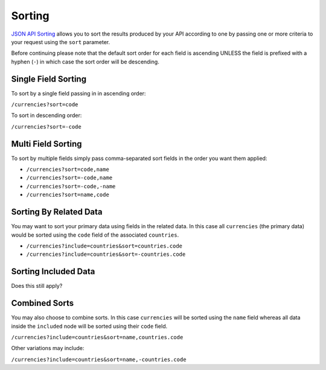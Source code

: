 Sorting
=======

`JSON API Sorting <http://jsonapi.org/format/#fetching-sorting>`_
allows you to sort the results produced by your API according to one
by passing one or more criteria to your request using the ``sort`` parameter.

Before continuing please note that the default sort order for each field is ascending
UNLESS the field is prefixed with a hyphen (``-``) in which case the sort order will
be descending.

Single Field Sorting
^^^^^^^^^^^^^^^^^^^^

To sort by a single field passing in in ascending order:

``/currencies?sort=code``

To sort in descending order:

``/currencies?sort=-code``

Multi Field Sorting
^^^^^^^^^^^^^^^^^^^

To sort by multiple fields simply pass comma-separated sort fields
in the order you want them applied:

- ``/currencies?sort=code,name``
- ``/currencies?sort=-code,name``
- ``/currencies?sort=-code,-name``
- ``/currencies?sort=name,code``

Sorting By Related Data
^^^^^^^^^^^^^^^^^^^^^^^

You may want to sort your primary data using fields in the related data. In this case
all ``currencies`` (the primary data) would be sorted using the ``code`` field of the
associated ``countries``.

- ``/currencies?include=countries&sort=countries.code``
- ``/currencies?include=countries&sort=-countries.code``

Sorting Included Data
^^^^^^^^^^^^^^^^^^^^^

Does this still apply?


Combined Sorts
^^^^^^^^^^^^^^

You may also choose to combine sorts. In this case ``currencies`` will be sorted using the ``name`` field
whereas all data inside the ``included`` node will be sorted using their ``code`` field.

``/currencies?include=countries&sort=name,countries.code``

Other variations may include:

``/currencies?include=countries&sort=name,-countries.code``


